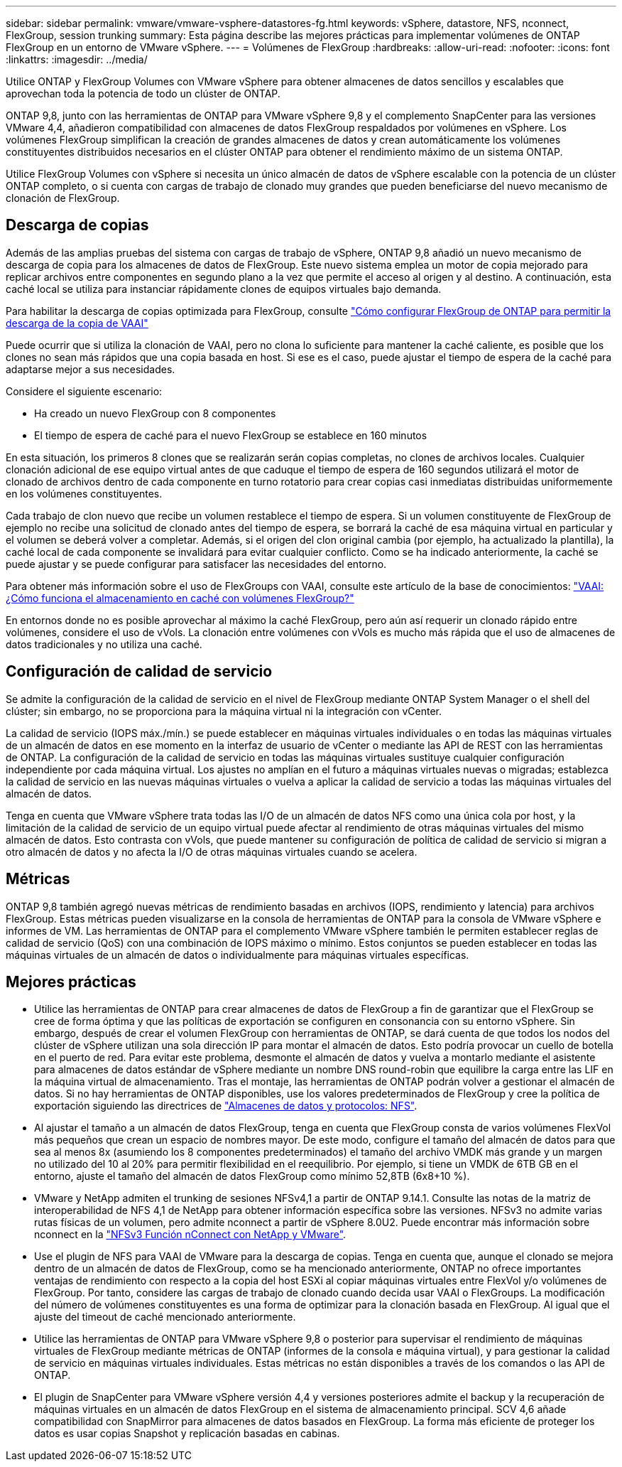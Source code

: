 ---
sidebar: sidebar 
permalink: vmware/vmware-vsphere-datastores-fg.html 
keywords: vSphere, datastore, NFS, nconnect, FlexGroup, session trunking 
summary: Esta página describe las mejores prácticas para implementar volúmenes de ONTAP FlexGroup en un entorno de VMware vSphere. 
---
= Volúmenes de FlexGroup
:hardbreaks:
:allow-uri-read: 
:nofooter: 
:icons: font
:linkattrs: 
:imagesdir: ../media/


[role="lead"]
Utilice ONTAP y FlexGroup Volumes con VMware vSphere para obtener almacenes de datos sencillos y escalables que aprovechan toda la potencia de todo un clúster de ONTAP.

ONTAP 9,8, junto con las herramientas de ONTAP para VMware vSphere 9,8 y el complemento SnapCenter para las versiones VMware 4,4, añadieron compatibilidad con almacenes de datos FlexGroup respaldados por volúmenes en vSphere. Los volúmenes FlexGroup simplifican la creación de grandes almacenes de datos y crean automáticamente los volúmenes constituyentes distribuidos necesarios en el clúster ONTAP para obtener el rendimiento máximo de un sistema ONTAP.

Utilice FlexGroup Volumes con vSphere si necesita un único almacén de datos de vSphere escalable con la potencia de un clúster ONTAP completo, o si cuenta con cargas de trabajo de clonado muy grandes que pueden beneficiarse del nuevo mecanismo de clonación de FlexGroup.



== Descarga de copias

Además de las amplias pruebas del sistema con cargas de trabajo de vSphere, ONTAP 9,8 añadió un nuevo mecanismo de descarga de copia para los almacenes de datos de FlexGroup. Este nuevo sistema emplea un motor de copia mejorado para replicar archivos entre componentes en segundo plano a la vez que permite el acceso al origen y al destino. A continuación, esta caché local se utiliza para instanciar rápidamente clones de equipos virtuales bajo demanda.

Para habilitar la descarga de copias optimizada para FlexGroup, consulte https://kb.netapp.com/onprem/ontap/dm/VAAI/How_to_Configure_ONTAP_FlexGroups_to_allow_VAAI_copy_offload["Cómo configurar FlexGroup de ONTAP para permitir la descarga de la copia de VAAI"]

Puede ocurrir que si utiliza la clonación de VAAI, pero no clona lo suficiente para mantener la caché caliente, es posible que los clones no sean más rápidos que una copia basada en host. Si ese es el caso, puede ajustar el tiempo de espera de la caché para adaptarse mejor a sus necesidades.

Considere el siguiente escenario:

* Ha creado un nuevo FlexGroup con 8 componentes
* El tiempo de espera de caché para el nuevo FlexGroup se establece en 160 minutos


En esta situación, los primeros 8 clones que se realizarán serán copias completas, no clones de archivos locales. Cualquier clonación adicional de ese equipo virtual antes de que caduque el tiempo de espera de 160 segundos utilizará el motor de clonado de archivos dentro de cada componente en turno rotatorio para crear copias casi inmediatas distribuidas uniformemente en los volúmenes constituyentes.

Cada trabajo de clon nuevo que recibe un volumen restablece el tiempo de espera. Si un volumen constituyente de FlexGroup de ejemplo no recibe una solicitud de clonado antes del tiempo de espera, se borrará la caché de esa máquina virtual en particular y el volumen se deberá volver a completar. Además, si el origen del clon original cambia (por ejemplo, ha actualizado la plantilla), la caché local de cada componente se invalidará para evitar cualquier conflicto. Como se ha indicado anteriormente, la caché se puede ajustar y se puede configurar para satisfacer las necesidades del entorno.

Para obtener más información sobre el uso de FlexGroups con VAAI, consulte este artículo de la base de conocimientos: https://kb.netapp.com/?title=onprem%2Fontap%2Fdm%2FVAAI%2FVAAI%3A_How_does_caching_work_with_FlexGroups%253F["VAAI: ¿Cómo funciona el almacenamiento en caché con volúmenes FlexGroup?"^]

En entornos donde no es posible aprovechar al máximo la caché FlexGroup, pero aún así requerir un clonado rápido entre volúmenes, considere el uso de vVols. La clonación entre volúmenes con vVols es mucho más rápida que el uso de almacenes de datos tradicionales y no utiliza una caché.



== Configuración de calidad de servicio

Se admite la configuración de la calidad de servicio en el nivel de FlexGroup mediante ONTAP System Manager o el shell del clúster; sin embargo, no se proporciona para la máquina virtual ni la integración con vCenter.

La calidad de servicio (IOPS máx./mín.) se puede establecer en máquinas virtuales individuales o en todas las máquinas virtuales de un almacén de datos en ese momento en la interfaz de usuario de vCenter o mediante las API de REST con las herramientas de ONTAP. La configuración de la calidad de servicio en todas las máquinas virtuales sustituye cualquier configuración independiente por cada máquina virtual. Los ajustes no amplían en el futuro a máquinas virtuales nuevas o migradas; establezca la calidad de servicio en las nuevas máquinas virtuales o vuelva a aplicar la calidad de servicio a todas las máquinas virtuales del almacén de datos.

Tenga en cuenta que VMware vSphere trata todas las I/O de un almacén de datos NFS como una única cola por host, y la limitación de la calidad de servicio de un equipo virtual puede afectar al rendimiento de otras máquinas virtuales del mismo almacén de datos. Esto contrasta con vVols, que puede mantener su configuración de política de calidad de servicio si migran a otro almacén de datos y no afecta la I/O de otras máquinas virtuales cuando se acelera.



== Métricas

ONTAP 9,8 también agregó nuevas métricas de rendimiento basadas en archivos (IOPS, rendimiento y latencia) para archivos FlexGroup. Estas métricas pueden visualizarse en la consola de herramientas de ONTAP para la consola de VMware vSphere e informes de VM. Las herramientas de ONTAP para el complemento VMware vSphere también le permiten establecer reglas de calidad de servicio (QoS) con una combinación de IOPS máximo o mínimo. Estos conjuntos se pueden establecer en todas las máquinas virtuales de un almacén de datos o individualmente para máquinas virtuales específicas.



== Mejores prácticas

* Utilice las herramientas de ONTAP para crear almacenes de datos de FlexGroup a fin de garantizar que el FlexGroup se cree de forma óptima y que las políticas de exportación se configuren en consonancia con su entorno vSphere. Sin embargo, después de crear el volumen FlexGroup con herramientas de ONTAP, se dará cuenta de que todos los nodos del clúster de vSphere utilizan una sola dirección IP para montar el almacén de datos. Esto podría provocar un cuello de botella en el puerto de red. Para evitar este problema, desmonte el almacén de datos y vuelva a montarlo mediante el asistente para almacenes de datos estándar de vSphere mediante un nombre DNS round-robin que equilibre la carga entre las LIF en la máquina virtual de almacenamiento. Tras el montaje, las herramientas de ONTAP podrán volver a gestionar el almacén de datos. Si no hay herramientas de ONTAP disponibles, use los valores predeterminados de FlexGroup y cree la política de exportación siguiendo las directrices de link:vmware-vsphere-datastores-nfs.html["Almacenes de datos y protocolos: NFS"].
* Al ajustar el tamaño a un almacén de datos FlexGroup, tenga en cuenta que FlexGroup consta de varios volúmenes FlexVol más pequeños que crean un espacio de nombres mayor. De este modo, configure el tamaño del almacén de datos para que sea al menos 8x (asumiendo los 8 componentes predeterminados) el tamaño del archivo VMDK más grande y un margen no utilizado del 10 al 20% para permitir flexibilidad en el reequilibrio. Por ejemplo, si tiene un VMDK de 6TB GB en el entorno, ajuste el tamaño del almacén de datos FlexGroup como mínimo 52,8TB (6x8+10 %).
* VMware y NetApp admiten el trunking de sesiones NFSv4,1 a partir de ONTAP 9.14.1. Consulte las notas de la matriz de interoperabilidad de NFS 4,1 de NetApp para obtener información específica sobre las versiones. NFSv3 no admite varias rutas físicas de un volumen, pero admite nconnect a partir de vSphere 8.0U2. Puede encontrar más información sobre nconnect en la link:https://docs.netapp.com/us-en/netapp-solutions/virtualization/vmware-vsphere8-nfsv3-nconnect.html["NFSv3 Función nConnect con NetApp y VMware"].
* Use el plugin de NFS para VAAI de VMware para la descarga de copias. Tenga en cuenta que, aunque el clonado se mejora dentro de un almacén de datos de FlexGroup, como se ha mencionado anteriormente, ONTAP no ofrece importantes ventajas de rendimiento con respecto a la copia del host ESXi al copiar máquinas virtuales entre FlexVol y/o volúmenes de FlexGroup. Por tanto, considere las cargas de trabajo de clonado cuando decida usar VAAI o FlexGroups. La modificación del número de volúmenes constituyentes es una forma de optimizar para la clonación basada en FlexGroup. Al igual que el ajuste del timeout de caché mencionado anteriormente.
* Utilice las herramientas de ONTAP para VMware vSphere 9,8 o posterior para supervisar el rendimiento de máquinas virtuales de FlexGroup mediante métricas de ONTAP (informes de la consola e máquina virtual), y para gestionar la calidad de servicio en máquinas virtuales individuales. Estas métricas no están disponibles a través de los comandos o las API de ONTAP.
* El plugin de SnapCenter para VMware vSphere versión 4,4 y versiones posteriores admite el backup y la recuperación de máquinas virtuales en un almacén de datos FlexGroup en el sistema de almacenamiento principal. SCV 4,6 añade compatibilidad con SnapMirror para almacenes de datos basados en FlexGroup. La forma más eficiente de proteger los datos es usar copias Snapshot y replicación basadas en cabinas.


